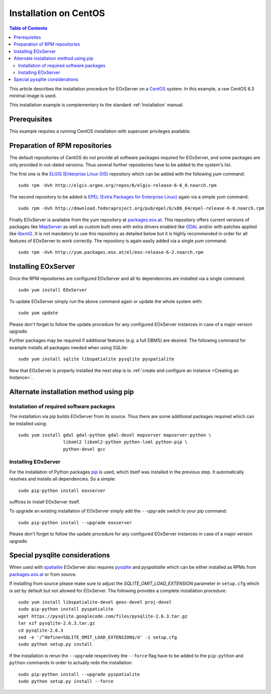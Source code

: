 .. CentOSInstallation
  #-----------------------------------------------------------------------------
  # $Id$
  #
  # Project: EOxServer <http://eoxserver.org>
  # Authors: Stephan Krause <stephan.krause@eox.at>
  #          Stephan Meissl <stephan.meissl@eox.at>
  #          Fabian Schindler <fabian.schindler@eox.at>
  #          Marko Locher <marko.locher@eox.at>
  #
  #-----------------------------------------------------------------------------
  # Copyright (C) 2011 EOX IT Services GmbH
  #
  # Permission is hereby granted, free of charge, to any person obtaining a copy
  # of this software and associated documentation files (the "Software"), to
  # deal in the Software without restriction, including without limitation the
  # rights to use, copy, modify, merge, publish, distribute, sublicense, and/or
  # sell copies of the Software, and to permit persons to whom the Software is
  # furnished to do so, subject to the following conditions:
  #
  # The above copyright notice and this permission notice shall be included in
  # all copies of this Software or works derived from this Software.
  #
  # THE SOFTWARE IS PROVIDED "AS IS", WITHOUT WARRANTY OF ANY KIND, EXPRESS OR
  # IMPLIED, INCLUDING BUT NOT LIMITED TO THE WARRANTIES OF MERCHANTABILITY,
  # FITNESS FOR A PARTICULAR PURPOSE AND NONINFRINGEMENT. IN NO EVENT SHALL THE
  # AUTHORS OR COPYRIGHT HOLDERS BE LIABLE FOR ANY CLAIM, DAMAGES OR OTHER
  # LIABILITY, WHETHER IN AN ACTION OF CONTRACT, TORT OR OTHERWISE, ARISING 
  # FROM, OUT OF OR IN CONNECTION WITH THE SOFTWARE OR THE USE OR OTHER DEALINGS
  # IN THE SOFTWARE.
  #-----------------------------------------------------------------------------

.. index::
    single: Installation on CentOS

.. _CentOSInstallation:

Installation on CentOS
======================

.. contents:: Table of Contents
    :depth: 3
    :backlinks: top

This article describes the installation procedure for EOxServer on a `CentOS
<http://www.centos.org/>`_ system. In this example, a raw CentOS 6.3 minimal
image is used.

This installation example is complementary to the standard :ref:`Installation`
manual.


Prerequisites
-------------

This example requires a running CentOS installation with superuser privileges
available.


Preparation of RPM repositories
-------------------------------

The default repositories of CentOS do not provide all software packages
required for EOxServer, and some packages are only provided in out-dated
versions. Thus several further repositories have to be added to the system's
list.

The first one is the `ELGIS (Enterprise Linux GIS)
<http://wiki.osgeo.org/wiki/Enterprise_Linux_GIS>`_ repository which can be
added with the following `yum` command::

    sudo rpm -Uvh http://elgis.argeo.org/repos/6/elgis-release-6-6_0.noarch.rpm

The second repository to be added is `EPEL (Extra Packages for Enterprise
Linux) <http://fedoraproject.org/wiki/EPEL>`_ again via a simple `yum` command::

    sudo rpm -Uvh http://download.fedoraproject.org/pub/epel/6/x86_64/epel-release-6-8.noarch.rpm

Finally EOxServer is available from the yum repository at `packages.eox.at 
<http://packages.eox.at>`_. This repository offers current versions of 
packages like `MapServer <http://mapserver.org/>`_ as well as custom built 
ones with extra drivers enabled like `GDAL <http://gdal.org/>`_ and/or with 
patches applied like `libxml2 <http://xmlsoft.org/>`_. It is not mandatory 
to use this repository as detailed below but it is highly recommended in 
order for all features of EOxServer to work correctly. The repository is 
again easily added via a single `yum` command::

    sudo rpm -Uvh http://yum.packages.eox.at/el/eox-release-6-2.noarch.rpm


Installing EOxServer
--------------------

Once the RPM repositories are configured EOxServer and all its dependencies 
are installed via a single command::

    sudo yum install EOxServer

To update EOxServer simply run the above command again or update the whole 
system with::

    sudo yum update

Please don't forget to follow the update procedure for any configured 
EOxServer instances in case of a major version upgrade.

Further packages may be required if additional features (e.g: a full DBMS) 
are desired. The following command for example installs all packages needed 
when using SQLite::

    sudo yum install sqlite libspatialite pysqlite pyspatialite

Now that EOxServer is properly installed the next step is to :ref:`create and
configure an instance <Creating an Instance>`. 


Alternate installation method using pip
---------------------------------------

Installation of required software packages
~~~~~~~~~~~~~~~~~~~~~~~~~~~~~~~~~~~~~~~~~~

The installation via pip builds EOxServer from its source. Thus there are 
some additional packages required which can be installed using::

    sudo yum install gdal gdal-python gdal-devel mapserver mapserver-python \
                     libxml2 libxml2-python python-lxml python-pip \
                     python-devel gcc

Installing EOxServer
~~~~~~~~~~~~~~~~~~~~

For the installation of Python packages `pip <http://www.pip-installer.org/>`_ 
is used, which itself was installed in the previous step. It automatically 
resolves and installs all dependencies. So a simple::

    sudo pip-python install eoxserver

suffices to install EOxServer itself.

To upgrade an existing installation of EOxServer simply add the ``--upgrade``
switch to your pip command::

  sudo pip-python install --upgrade eoxserver

Please don't forget to follow the update procedure for any configured 
EOxServer instances in case of a major version upgrade.


Special pysqlite considerations
-------------------------------

When used with `spatialite <http://www.gaia-gis.it/spatialite/>`_ EOxServer 
also requires `pysqlite <http://code.google.com/p/pysqlite/>`_ and 
`pyspatialite` which can be either installed as RPMs from `packages.eox.at 
<http://packages.eox.at>`_ or from source.

If installing from source please make sure to adjust the 
`SQLITE_OMIT_LOAD_EXTENSION` parameter in ``setup.cfg`` which is set by 
default but not allowed for EOxServer. The following provides a complete 
installation procedure::

    sudo yum install libspatialite-devel geos-devel proj-devel
    sudo pip-python install pyspatialite
    wget https://pysqlite.googlecode.com/files/pysqlite-2.6.3.tar.gz
    tar xzf pysqlite-2.6.3.tar.gz
    cd pysqlite-2.6.3
    sed -e '/^define=SQLITE_OMIT_LOAD_EXTENSION$/d' -i setup.cfg
    sudo python setup.py install

If the installation is rerun the ``--upgrade`` respectively the ``--force`` 
flag have to be added to the ``pip-python`` and ``python`` commands in order 
to actually redo the installation::

    sudo pip-python install --upgrade pyspatialite
    sudo python setup.py install --force
